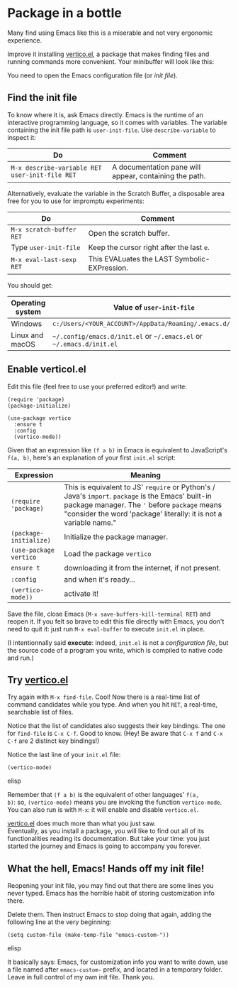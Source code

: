 * Package in a bottle

Many find using Emacs like this is a miserable and not very
ergonomic experience.

Improve it installing [[vertico][vertico.el]], a package that makes finding files
and running commands more convenient. Your minibuffer will look like this:

[[file:img/002/vertico.png]]


You need to open the Emacs configuration file (or /init file/).

** Find the init file
To know where it is, ask Emacs directly. Emacs is the runtime of an
interactive programming language, so it comes with variables. The
variable containing the init file path is =user-init-file=. Use
=describe-variable= to inspect it:

| Do                                             | Comment                                                |
|------------------------------------------------+--------------------------------------------------------|
| =M-x describe-variable RET user-init-file RET= | A documentation pane will appear, containing the path. |

Alternatively, evaluate the variable in the Scratch Buffer, a
disposable area free for you to use for impromptu experiments:

| Do                       | Comment                                      |
|--------------------------+----------------------------------------------|
| =M-x scratch-buffer RET= | Open the scratch buffer.                     |
| Type =user-init-file=    | Keep the cursor right after the last =e=.    |
| =M-x eval-last-sexp RET= | This EVALuates the LAST Symbolic-EXPression. |



You should get:

| Operating system | Value of =user-init-file=                                            |
|------------------+----------------------------------------------------------------------|
| Windows          | =c:/Users/<YOUR_ACCOUNT>/AppData/Roaming/.emacs.d/init.el=           |
| Linux and macOS  | =~/.config/emacs.d/init.el= or =~/.emacs.el= or =~/.emacs.d/init.el= |

** Enable verticol.el
Edit this file (feel free to use your preferred editor!) and write:

#+begin_src elisp
(require 'package)
(package-initialize)

(use-package vertico
  :ensure t
  :config
  (vertico-mode))
#+end_src


Given that an expression like =(f a b)= in Emacs is equivalent to
JavaScript's =f(a, b)=, here's an explanation of your first =init.el=
script:

| Expression             | Meaning                                                                                                                                                                                                                 |
|------------------------+-------------------------------------------------------------------------------------------------------------------------------------------------------------------------------------------------------------------------|
| =(require 'package)=   | This is equivalent to JS' =require= or Python's / Java's =import=. =package= is the Emacs' built-in package manager. The ='= before =package= means "consider the word 'package' literally: it is not a variable name."      |
| =(package-initialize)= | Initialize the package manager.                                                                                                                                                                                         |
| =(use-package vertico= | Load the package =vertico=                                                                                                                                                                                              |
| =ensure t=             | downloading it from the internet, if not present.                                                                                                                                                                       |
| =:config=              | and when it's ready...                                                                                                                                                                                                  |
| =(vertico-mode))=      | activate it!                                                                                                                                                                                                            |

Save the file, close Emacs (=M-x save-buffers-kill-terminal RET=) and
reopen it. If you felt so brave to edit this file directly with Emacs,
you don't need to quit it: just run =M-x eval-buffer= to execute
=init.el= in place.

(I intentionnally said *execute*: indeed, =init.el= is not a
/configuration file/, but the source code of a program you write,
which is compiled to native code and run.)

** Try [[vertico][vertico.el]]
Try again with =M-x find-file=. Cool! Now there is a real-time list of
command candidates while you type. And when you hit =RET=, a
real-time, searchable list of files.

Notice that the list of candidates also suggests their key
bindings. The one for =find-file= is =C-x C-f=. Good to know. (Hey! Be
aware that =C-x f= and =C-x C-f= are 2 distinct key bindings!)

Notice the last line of your =init.el= file:

#+begin_src elisp
(vertico-mode)
#+end_src elisp

Remember that =(f a b)= is the equivalent of other languages' =f(a,
b)=: so, =(vertico-mode)= means you are invoking the function
=vertico-mode=. You can also run is with =M-x=: it will enable
and disable =vertico.el=.

[[vertico][vertico.el]] does much more than what you just saw.\\
Eventually, as you install a package, you will like to find out all of
its functionalities reading its documentation. But take your time:
you just started the journey and Emacs is going to accompany you
forever.

** What the hell, Emacs! Hands off my init file!
Reopening your init file, you may find out that there are some lines
you never typed. Emacs has the horrible habit of storing customization
info there.

Delete them. Then instruct Emacs to stop doing that again, adding the
following line at the very beginning:

#+begin_src elisp
(setq custom-file (make-temp-file "emacs-custom-"))
#+end_src elisp

It basically says: Emacs, for customization info you want to write
down, use a file named after =emacs-custom-= prefix, and located in a
temporary folder. Leave in full control of my own init file. Thank
you.

#+LINK: vertico https://github.com/minad/vertico
